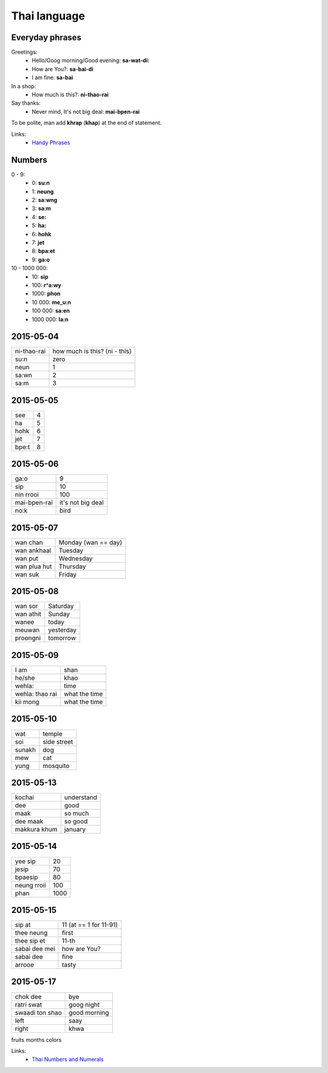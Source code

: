 Thai language
=============

Everyday phrases
----------------

Greetings:
    - Hello/Goog morning/Good evening: **sa-wat-di:**
    - How are You?: **sa-bai-di**
    - I am fine: **sa-bai**

In a shop:
    - How much is this?: **ni-thao-rai**

Say thanks:
    - Never mind, It's not big deal: **mai-bpen-rai**

To be polite, man add **khrap** (**khap**) at the end of statement.

Links:
    - `Handy Phrases <http://www.thai-language.com/ref/phrases>`__

Numbers
-------

0 - 9:
    - 0: **su:n**
    - 1: **neung**
    - 2: **sa:wng**
    - 3: **sa:m**
    - 4: **se:**
    - 5: **ha:**
    - 6: **hohk**
    - 7: **jet**
    - 8: **bpa:et**
    - 9: **ga:o**

10 - 1000 000:
    - 10: **sip**
    - 100: **r^a:wy**
    - 1000: **phon**
    - 10 000: **me_u:n**
    - 100 000: **sa:en**
    - 1000 000: **la:n**

2015-05-04
----------

============ ==============================
ni-thao-rai  how much is this? (ni - this)
su:n         zero
neun         1
sa:wn        2
sa:m         3
============ ==============================

2015-05-05
----------

====== ==
see    4
ha     5
hohk   6
jet    7
bpe:t   8
====== ==

2015-05-06
----------

============= ==================
ga:o          9
sip           10
nin rrooi     100
mai-bpen-rai  it's not big deal
no:k          bird
============= ==================

2015-05-07
----------

============= ====================
wan chan      Monday (wan == day)
wan ankhaal   Tuesday
wan put       Wednesday
wan plua hut  Thursday
wan suk       Friday
============= ====================

2015-05-08
----------

========== ==========
wan sor    Saturday
wan athit  Sunday
wanee      today
meuwan     yesterday
proongni   tomorrow
========== ==========

2015-05-09
----------

=============== ==============
I am            shan
he/she          khao
wehla:          time
wehla: thao rai what the time
kii mong        what the time
=============== ==============

2015-05-10
----------

======= ============
wat     temple
soi     side street
sunakh  dog
mew     cat
yung    mosquito
======= ============

2015-05-13
----------

============= ===========
kochai        understand
dee           good
maak          so much
dee maak      so good
makkura khum  january
============= ===========

2015-05-14
----------

============ =====
yee sip      20
jesip        70
bpaesip      80
neung rroii  100
phan         1000
============ =====

2015-05-15
----------

============== =======================
sip at         11 (at == 1 for 11-91)
thee neung     first
thee sip et    11-th
sabai dee mei  how are You?
sabai dee      fine
arrooe         tasty
============== =======================

2015-05-17
----------

================ =============
chok dee         bye
ratri swat       goog night
swaadi ton shao  good morning
left             saay
right            khwa
================ =============

fruits
months
colors

Links:
    - `Thai Numbers and Numerals <http://www.thai-language.com/ref/numbers>`__
